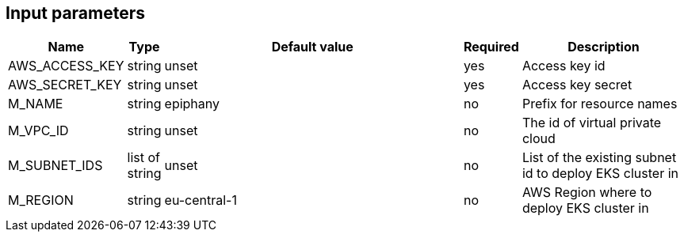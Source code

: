 == Input parameters

[width="100%",cols="7%,1%,100%a,1%,50%a",options="header",]
|===
|Name |Type |Default value |Required |Description
|AWS_ACCESS_KEY |string |unset |yes |Access key id

|AWS_SECRET_KEY |string |unset |yes |Access key secret

|M_NAME |string |epiphany |no |Prefix for resource names

|M_VPC_ID |string |unset |no |The id of virtual private cloud

|M_SUBNET_IDS |list of string |unset |no |List of the existing subnet id to deploy
EKS cluster in

|M_REGION |string |eu-central-1 |no |AWS Region where to deploy
EKS cluster in
|===
